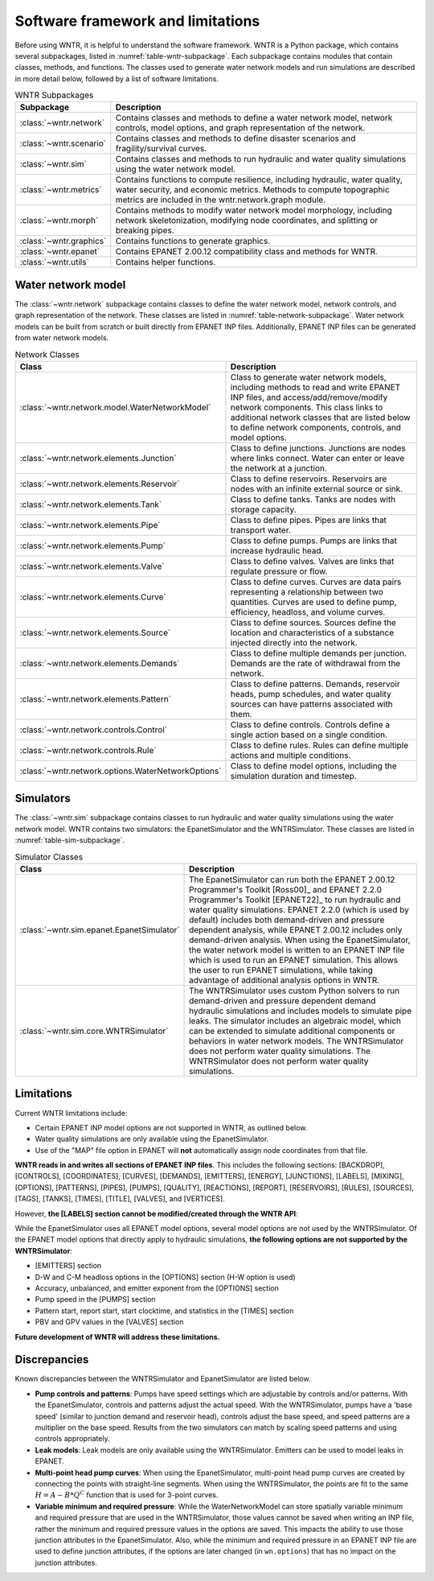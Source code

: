 
.. role:: red

.. raw:: latex

    \clearpage

.. _software_framework:

Software framework and limitations
======================================

Before using WNTR, it is helpful to understand the software framework.
WNTR is a Python package, which contains several subpackages, listed in :numref:`table-wntr-subpackage`.
Each subpackage contains modules that contain classes, methods, and functions. 
The classes used to generate water network models and 
run simulations are described in more detail below, followed by a list of software limitations.

.. only:: html

   See :ref:`api_documentation` for more information on the code structure.

.. only:: latex

   See the online API documentation at https://wntr.readthedocs.io for more information on the code structure.
   
.. _table-wntr-subpackage:
.. table:: WNTR Subpackages
   
   =================================================  =============================================================================================================================================================================================================================================================================
   Subpackage                                         Description
   =================================================  =============================================================================================================================================================================================================================================================================
   :class:`~wntr.network`	                           Contains classes and methods to define a water network model, network controls, model options, and graph representation of the network.
   :class:`~wntr.scenario`                            Contains classes and methods to define disaster scenarios and fragility/survival curves.
   :class:`~wntr.sim`		                           Contains classes and methods to run hydraulic and water quality simulations using the water network model.
   :class:`~wntr.metrics`	                           Contains functions to compute resilience, including hydraulic, water quality, water security, and economic metrics. Methods to compute topographic metrics are included in the wntr.network.graph module.
   :class:`~wntr.morph`	                              Contains methods to modify water network model morphology, including network skeletonization, modifying node coordinates, and splitting or breaking pipes.
   :class:`~wntr.graphics`                            Contains functions to generate graphics.
   :class:`~wntr.epanet`                              Contains EPANET 2.00.12 compatibility class and methods for WNTR.
   :class:`~wntr.utils`                               Contains helper functions.
   =================================================  =============================================================================================================================================================================================================================================================================

Water network model
----------------------
The :class:`~wntr.network` subpackage contains classes to define the water network model, network controls, and graph representation of the network.
These classes are listed in :numref:`table-network-subpackage`.
Water network models can be built from scratch or built directly from EPANET INP files.
Additionally, EPANET INP files can be generated from water network models.

.. _table-network-subpackage:
.. table:: Network Classes

   ==================================================  =============================================================================================================================================================================================================================================================================
   Class                                               Description
   ==================================================  =============================================================================================================================================================================================================================================================================
   :class:`~wntr.network.model.WaterNetworkModel`      Class to generate water network models, including methods to read and write EPANET INP files, and access/add/remove/modify network components.  This class links to additional network classes that are listed below to define network components, controls, and model options.
   :class:`~wntr.network.elements.Junction`	          Class to define junctions. Junctions are nodes where links connect. Water can enter or leave the network at a junction.
   :class:`~wntr.network.elements.Reservoir`           Class to define reservoirs. Reservoirs are nodes with an infinite external source or sink.      
   :class:`~wntr.network.elements.Tank`                Class to define tanks. Tanks are nodes with storage capacity.     
   :class:`~wntr.network.elements.Pipe`		          Class to define pipes. Pipes are links that transport water. 
   :class:`~wntr.network.elements.Pump`                Class to define pumps. Pumps are links that increase hydraulic head.
   :class:`~wntr.network.elements.Valve`               Class to define valves. Valves are links that regulate pressure or flow. 
   :class:`~wntr.network.elements.Curve`               Class to define curves. Curves are data pairs representing a relationship between two quantities.  Curves are used to define pump, efficiency, headloss, and volume curves. 
   :class:`~wntr.network.elements.Source`              Class to define sources. Sources define the location and characteristics of a substance injected directly into the network.
   :class:`~wntr.network.elements.Demands`             Class to define multiple demands per junction. Demands are the rate of withdrawal from the network.
   :class:`~wntr.network.elements.Pattern`             Class to define patterns. Demands, reservoir heads, pump schedules, and water quality sources can have patterns associated with them. 
   :class:`~wntr.network.controls.Control`             Class to define controls. Controls define a single action based on a single condition.
   :class:`~wntr.network.controls.Rule`                Class to define rules. Rules can define multiple actions and multiple conditions.
   :class:`~wntr.network.options.WaterNetworkOptions`  Class to define model options, including the simulation duration and timestep.
   ==================================================  =============================================================================================================================================================================================================================================================================

Simulators
---------------
The :class:`~wntr.sim` subpackage contains classes to run hydraulic and water quality simulations using the water network model.
WNTR contains two simulators: the EpanetSimulator and the WNTRSimulator.
These classes are listed in :numref:`table-sim-subpackage`.

.. _table-sim-subpackage:
.. table:: Simulator Classes

   =================================================  =============================================================================================================================================================================================================================================================================
   Class                                              Description
   =================================================  =============================================================================================================================================================================================================================================================================
   :class:`~wntr.sim.epanet.EpanetSimulator`          The EpanetSimulator can run both the EPANET 2.00.12 Programmer's Toolkit [Ross00]_ and EPANET 2.2.0 Programmer's Toolkit [EPANET22]_ to run hydraulic and water quality simulations.  
                                                      EPANET 2.2.0 (which is used by default) includes both demand-driven and pressure dependent analysis, while EPANET 2.00.12 includes only demand-driven analysis. 
                                                      When using the EpanetSimulator, the water network model is written to an EPANET INP file which is used to run an EPANET simulation. This allows the user to run 
                                                      EPANET simulations, while taking advantage of additional analysis options in WNTR. 
    
   :class:`~wntr.sim.core.WNTRSimulator`              The WNTRSimulator uses custom Python solvers to run demand-driven and pressure dependent demand hydraulic simulations and includes models to simulate pipe leaks.
                                                      The simulator includes an algebraic model, which can be extended to simulate additional components or behaviors in water network models.	
                                                      The WNTRSimulator does not perform water quality simulations. The WNTRSimulator does not perform water quality simulations.

   =================================================  =============================================================================================================================================================================================================================================================================

.. _limitations:
   
Limitations
---------------
Current WNTR limitations include:

* Certain EPANET INP model options are not supported in WNTR, as outlined below.

* Water quality simulations are only available using the EpanetSimulator. 

* Use of the "MAP" file option in EPANET will **not** automatically assign node
  coordinates from that file. 

**WNTR reads in and writes all sections of EPANET INP files**.  This includes the following sections: 
[BACKDROP], 
[CONTROLS], 
[COORDINATES], 
[CURVES], 
[DEMANDS],
[EMITTERS],
[ENERGY],
[JUNCTIONS],
[LABELS],
[MIXING],
[OPTIONS],
[PATTERNS],
[PIPES],
[PUMPS],
[QUALITY],
[REACTIONS],
[REPORT],
[RESERVOIRS],
[RULES],
[SOURCES],
[TAGS],
[TANKS],
[TIMES],
[TITLE],                                  
[VALVES], and
[VERTICES].  

However, **the [LABELS] section cannot be modified/created through the WNTR API**:

While the EpanetSimulator uses all EPANET model options, several model options are not used by the WNTRSimulator.  
Of the EPANET model options that directly apply to hydraulic simulations, **the following options are not supported by the WNTRSimulator**:

* [EMITTERS] section
* D-W and C-M headloss options in the [OPTIONS] section (H-W option is used)
* Accuracy, unbalanced, and emitter exponent from the [OPTIONS] section
* Pump speed in the [PUMPS] section
* Pattern start, report start, start clocktime, and statistics in the [TIMES] section
* PBV and GPV values in the [VALVES] section

**Future development of WNTR will address these limitations.**

.. _discrepancies:

Discrepancies
-------------------------------------------
Known discrepancies between the WNTRSimulator and EpanetSimulator are listed below.

* **Pump controls and patterns**: Pumps have speed settings which are adjustable 
  by controls and/or patterns.  With the EpanetSimulator, 
  controls and patterns adjust the actual speed.  With the WNTRSimulator, pumps have a 'base speed' 
  (similar to junction demand and reservoir head), controls adjust the base speed, and speed patterns are 
  a multiplier on the base speed. Results from the two simulators can match by scaling speed patterns 
  and using controls appropriately.
* **Leak models**: Leak models are only available using the WNTRSimulator.  Emitters can be used to model leaks in EPANET.
* **Multi-point head pump curves**: When using the EpanetSimulator, multi-point 
  head pump curves are created by connecting the points with straight-line segments.  
  When using the WNTRSimulator, the points are fit to the same :math:`H = A - B*Q^C` 
  function that is used for 3-point curves.
* **Variable minimum and required pressure**: 
  While the WaterNetworkModel can store spatially variable minimum and required pressure that are used in the WNTRSimulator, 
  those values cannot be saved when writing an INP file, rather the minimum and required pressure values in the options are saved.
  This impacts the ability to use those junction attributes in the EpanetSimulator. Also, while the minimum and required pressure
  in an EPANET INP file are used to define junction attributes, if the options are later changed (in ``wn.options``) that has no impact on the junction attributes.

